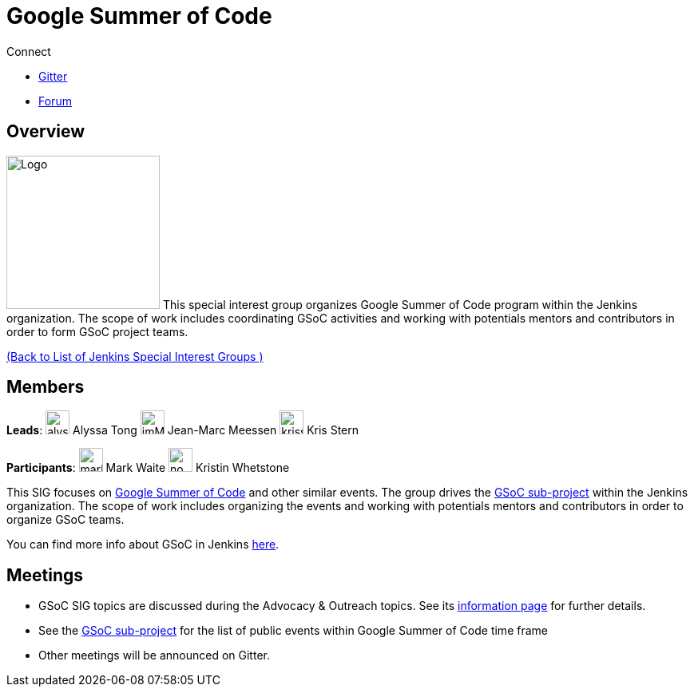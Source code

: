= Google Summer of Code

.Connect
****
* https://app.gitter.im/#/room/#jenkinsci_gsoc-sig:gitter.im[Gitter]
* https://community.jenkins.io/c/contributing/gsoc[Forum]
****

== Overview
[.float-group]
--
image:images:ROOT:gsoc/jenkins-gsoc-logo_small.png[Logo,width=192,float=right,role=float-gap]
This special interest group organizes Google Summer of Code program within the Jenkins 
organization. The scope of work includes coordinating GSoC activities and working with potentials 
mentors and contributors in order to form GSoC project teams.
--
xref:ROOT:index.adoc[(Back to List of Jenkins Special Interest Groups )]

== Members

[avatar]
*Leads*:
image:images:ROOT:avatars/alyssat.jpg[,width=30,height=30] Alyssa Tong
image:images:ROOT:avatars/jmMeessen.jpg[,width=30,height=30] Jean-Marc Meessen
image:images:ROOT:avatars/krisstern.png[,width=30,height=30] Kris Stern

[avatar]
*Participants*:
image:images:ROOT:avatars/markewaite.jpg[,width=30,height=30] Mark Waite
image:images:ROOT:avatars/no_image.svg[,width=30,height=30] Kristin Whetstone

This SIG focuses on link:https://summerofcode.withgoogle.com/[Google Summer of Code] and other similar events.
The group drives the xref:projects:gsoc:index.adoc[GSoC sub-project] within the Jenkins organization.
The scope of work includes organizing the events and working with potentials mentors and contributors in order to organize GSoC teams.

You can find more info about GSoC in Jenkins xref:projects:gsoc:index.adoc[here].

== Meetings

* GSoC SIG topics are discussed during the Advocacy & Outreach topics. See its xref:advocacy-and-outreach:index.adoc[information page] for further details. 
// * link:https://docs.google.com/document/d/1H0gJt1zdr37YDpuSLXSeFqYco_a_CIrAuZ1f0Oyl4XE/edit#heading=h.szu3oyozkdfv[Meeting minutes]
* See the xref:projects:gsoc:index.adoc[GSoC sub-project] for the list of public events
  within Google Summer of Code time frame
* Other meetings will be announced on Gitter.
